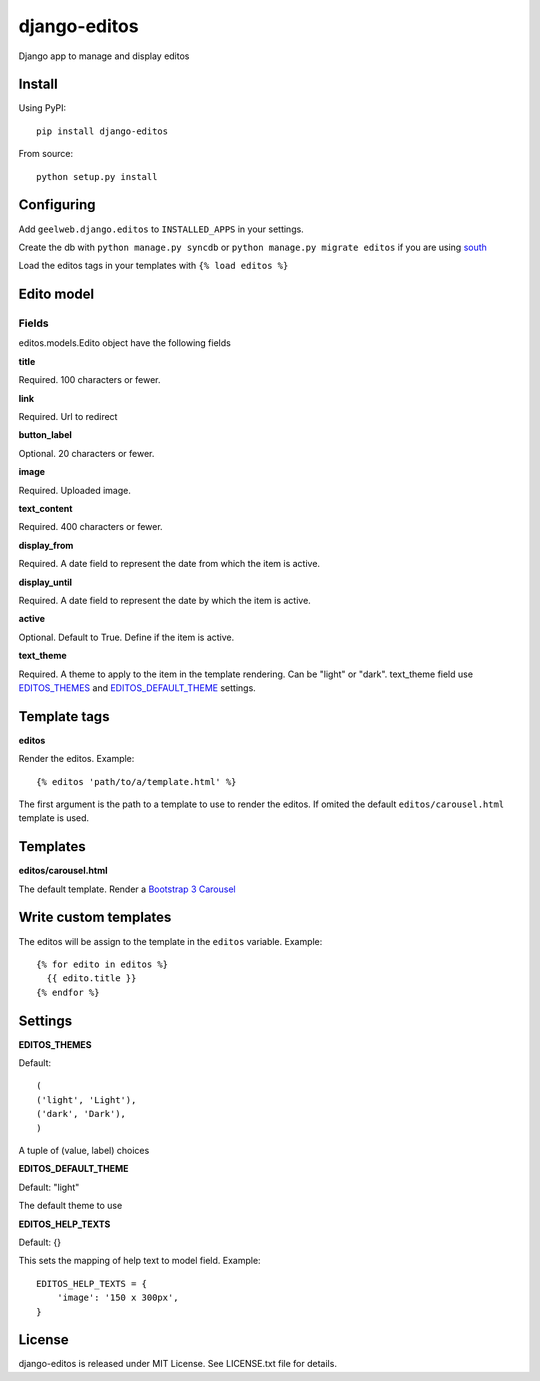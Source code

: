=============
django-editos
=============

Django app to manage and display editos

Install
=======

Using PyPI::

    pip install django-editos

From source::

    python setup.py install

Configuring
===========

Add ``geelweb.django.editos`` to ``INSTALLED_APPS`` in your settings.

Create the db with ``python manage.py syncdb`` or ``python manage.py migrate editos``
if you are using `south <http://south.aeracode.org/>`_

Load the editos tags in your templates with ``{% load editos %}``

Edito model
===========

Fields
------

editos.models.Edito object have the following fields

**title**

Required. 100 characters or fewer.

**link**

Required. Url to redirect

**button_label**

Optional. 20 characters or fewer.

**image**

Required. Uploaded image.

**text_content**

Required. 400 characters or fewer.

**display_from**

Required. A date field to represent the date from which the item is active.

**display_until**

Required. A date field to represent the date by which the item is active.

**active**

Optional. Default to True. Define if the item is active.

**text_theme**

Required. A theme to apply to the item in the template rendering. Can be "light" or "dark". text_theme field use EDITOS_THEMES_ and EDITOS_DEFAULT_THEME_ settings.

Template tags
=============

**editos**

Render the editos. Example::

    {% editos 'path/to/a/template.html' %}

The first argument is the path to a template to use to render the editos. If
omited the default ``editos/carousel.html`` template is used.

Templates
=========

**editos/carousel.html**

The default template. Render a `Bootstrap 3 Carousel <http://getbootstrap.com/javascript/#carousel>`_

Write custom templates
======================

The editos will be assign to the template in the ``editos`` variable. Example::

    {% for edito in editos %}
      {{ edito.title }}
    {% endfor %}

Settings
========

.. _EDITOS_THEMES:

**EDITOS_THEMES**

Default::

    (
    ('light', 'Light'),
    ('dark', 'Dark'),
    )

A tuple of (value, label) choices

.. _EDITOS_DEFAULT_THEME:

**EDITOS_DEFAULT_THEME**

Default: "light"

The default theme to use

**EDITOS_HELP_TEXTS**

Default: {}

This sets the mapping of help text to model field. Example::

    EDITOS_HELP_TEXTS = {
        'image': '150 x 300px',
    }

License
=======

django-editos is released under MIT License. See LICENSE.txt file for details.

